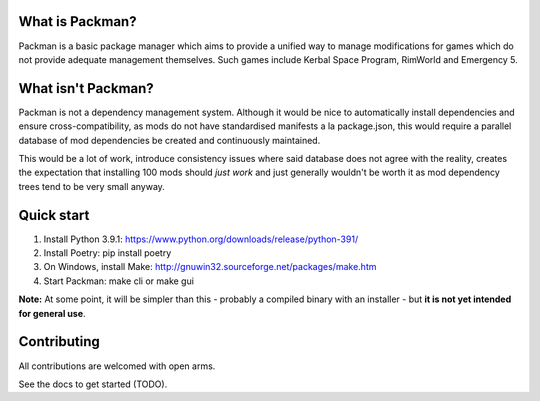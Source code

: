 What is Packman?
================
Packman is a basic package manager which aims to provide a unified way to manage modifications for games which do not provide adequate management themselves. Such games include Kerbal Space Program, RimWorld and Emergency 5.

What isn't Packman?
===================
Packman is not a dependency management system. Although it would be nice to automatically install dependencies and ensure cross-compatibility, as mods do not have standardised manifests a la package.json, this would require a parallel database of mod dependencies be created and continuously maintained.

This would be a lot of work, introduce consistency issues where said database does not agree with the reality, creates the expectation that installing 100 mods should *just work* and just generally wouldn't be worth it as mod dependency trees tend to be very small anyway.

Quick start
===========
1. Install Python 3.9.1: https://www.python.org/downloads/release/python-391/
2. Install Poetry: pip install poetry
3. On Windows, install Make: http://gnuwin32.sourceforge.net/packages/make.htm
4. Start Packman: make cli or make gui

**Note:** At some point, it will be simpler than this - probably a compiled binary with an installer - but **it is not yet intended for general use**.

Contributing
============
All contributions are welcomed with open arms.

See the docs to get started (TODO).
